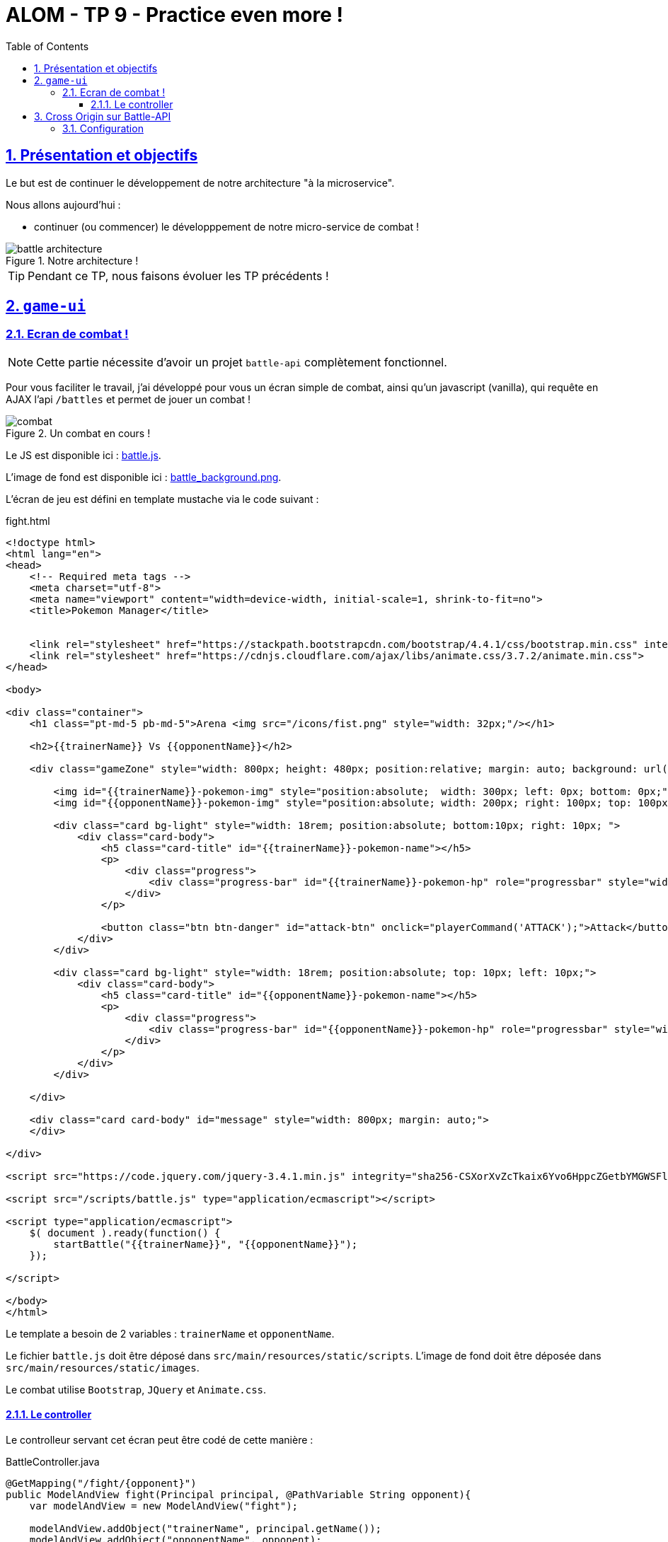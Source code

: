 :source-highlighter: pygments
:prewrap!:

:icons: font

:toc: left
:toclevels: 4

:linkattrs:

:sectlinks:
:sectanchors:
:sectnums:

:experimental:

:stem:

= ALOM - TP 9 - Practice even more !

== Présentation et objectifs

Le but est de continuer le développement de notre architecture "à la microservice".

Nous allons aujourd'hui :

* continuer (ou commencer) le développpement de notre micro-service de combat !

.Notre architecture !
image::images/battle-architecture.png[]

TIP: Pendant ce TP, nous faisons évoluer les TP précédents !

== `game-ui`

=== Ecran de combat !

NOTE: Cette partie nécessite d'avoir un projet `battle-api` complètement fonctionnel.

Pour vous faciliter le travail, j'ai développé pour vous un écran simple de combat, ainsi qu'un javascript (vanilla), qui
requête en AJAX l'api `/battles` et permet de jouer un combat !

.Un combat en cours !
image::images/combat.png[]

Le JS est disponible ici : link:battle.js[battle.js,window="_blank"].

L'image de fond est disponible ici : link:images/battle_background.png[battle_background.png,window="_blank"].

L'écran de jeu est défini en template mustache via le code suivant :

[source,xml]
.fight.html
----
<!doctype html>
<html lang="en">
<head>
    <!-- Required meta tags -->
    <meta charset="utf-8">
    <meta name="viewport" content="width=device-width, initial-scale=1, shrink-to-fit=no">
    <title>Pokemon Manager</title>


    <link rel="stylesheet" href="https://stackpath.bootstrapcdn.com/bootstrap/4.4.1/css/bootstrap.min.css" integrity="sha384-Vkoo8x4CGsO3+Hhxv8T/Q5PaXtkKtu6ug5TOeNV6gBiFeWPGFN9MuhOf23Q9Ifjh" crossorigin="anonymous">
    <link rel="stylesheet" href="https://cdnjs.cloudflare.com/ajax/libs/animate.css/3.7.2/animate.min.css">
</head>

<body>

<div class="container">
    <h1 class="pt-md-5 pb-md-5">Arena <img src="/icons/fist.png" style="width: 32px;"/></h1>

    <h2>{{trainerName}} Vs {{opponentName}}</h2>

    <div class="gameZone" style="width: 800px; height: 480px; position:relative; margin: auto; background: url('/images/battle_background.png')">

        <img id="{{trainerName}}-pokemon-img" style="position:absolute;  width: 300px; left: 0px; bottom: 0px;"/>
        <img id="{{opponentName}}-pokemon-img" style="position:absolute; width: 200px; right: 100px; top: 100px;"/>

        <div class="card bg-light" style="width: 18rem; position:absolute; bottom:10px; right: 10px; ">
            <div class="card-body">
                <h5 class="card-title" id="{{trainerName}}-pokemon-name"></h5>
                <p>
                    <div class="progress">
                        <div class="progress-bar" id="{{trainerName}}-pokemon-hp" role="progressbar" style="width: 0%;" aria-valuenow="0" aria-valuemin="0" aria-valuemax="100"></div>
                    </div>
                </p>

                <button class="btn btn-danger" id="attack-btn" onclick="playerCommand('ATTACK');">Attack</button>
            </div>
        </div>

        <div class="card bg-light" style="width: 18rem; position:absolute; top: 10px; left: 10px;">
            <div class="card-body">
                <h5 class="card-title" id="{{opponentName}}-pokemon-name"></h5>
                <p>
                    <div class="progress">
                        <div class="progress-bar" id="{{opponentName}}-pokemon-hp" role="progressbar" style="width: 0%;" aria-valuenow="0" aria-valuemin="0" aria-valuemax="100"></div>
                    </div>
                </p>
            </div>
        </div>

    </div>

    <div class="card card-body" id="message" style="width: 800px; margin: auto;">
    </div>

</div>

<script src="https://code.jquery.com/jquery-3.4.1.min.js" integrity="sha256-CSXorXvZcTkaix6Yvo6HppcZGetbYMGWSFlBw8HfCJo=" crossorigin="anonymous"></script>

<script src="/scripts/battle.js" type="application/ecmascript"></script>

<script type="application/ecmascript">
    $( document ).ready(function() {
        startBattle("{{trainerName}}", "{{opponentName}}");
    });

</script>

</body>
</html>
----

Le template a besoin de 2 variables : `trainerName` et `opponentName`.

Le fichier `battle.js` doit être déposé dans `src/main/resources/static/scripts`.
L'image de fond doit être déposée dans `src/main/resources/static/images`.

Le combat utilise `Bootstrap`, `JQuery` et `Animate.css`.

==== Le controller

Le controlleur servant cet écran peut être codé de cette manière :

[source,java,linenums]
.BattleController.java
----
@GetMapping("/fight/{opponent}")
public ModelAndView fight(Principal principal, @PathVariable String opponent){
    var modelAndView = new ModelAndView("fight");

    modelAndView.addObject("trainerName", principal.getName());
    modelAndView.addObject("opponentName", opponent);

    return modelAndView;
}
----

De cette manière, on peut déclencher un combat en se rendant sur l'URL http://localhost:9000/fight/Misty[,window="_blank"]

== Cross Origin sur Battle-API

Le script `battle.js` appelle l'API battle. Cette API est appelée en `Cross-Origin`.
Du point de vue du navigateur web (firefox/chrome), l'origine est composée :

* du scheme (ex: http/https)
* de l'hôte (ex: localhost)
* du port (ex: 9000/8080...)

Lorsqu'une requête est émise vers une autre origine que celle de la page affichée, le navigateur
exécute tout d'abord une requête `HEAD`, pour demander au serveur s'il accepte d'être appelé
depuis une autre origine que lui-même. C'est une mécanique de sécurité permettant d'éviter
les appels indésirables sur une API.

Nous devons donc activer le support du `Cross-Origin` sur notre API battle, pour qu'elle
accepte les requêtes provenant du navigateur web.

NOTE: Nous n'avons à gérer le `Cross-Origin` uniquement quand c'est un navigateur qui est la source d'une requête.
Pas besoin de `Cross-Origin` pour les appels entre APIs.

=== Configuration

La configuration du `Cross-Origin` en Spring se fait en ajoutant l'annotation `@CrossOrigin` sur les controlleurs ou méthodes
à authoriser.
Ajoutez cette annotation sur le controlleur de votre `battle-api`.
